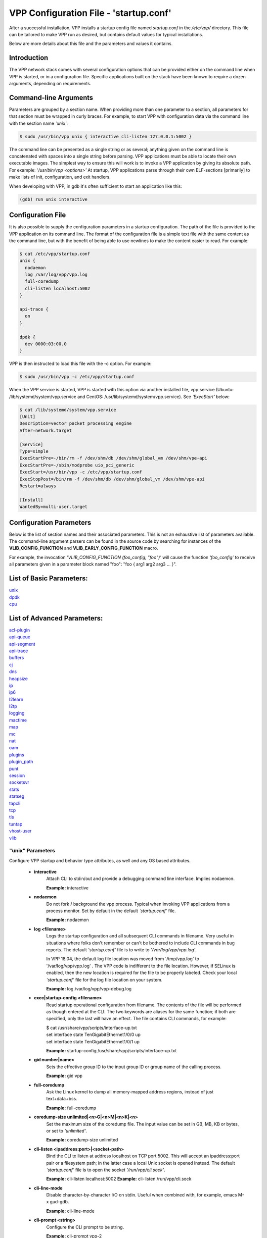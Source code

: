 .. _startup:

=======================================
VPP Configuration File - 'startup.conf'
=======================================


After a successful installation, VPP installs a startup config file named
*startup.conf* in the */etc/vpp/* directory. This file can be tailored to
make VPP run as desired, but contains default values for typical installations.

Below are more details about this file and the parameters and values it contains.

Introduction
------------

The VPP network stack comes with several configuration options that can be
provided either on the command line when VPP is started, or in a configuration
file. Specific applications built on the stack have been known to require a dozen
arguments, depending on requirements.

Command-line Arguments
----------------------

Parameters are grouped by a section name. When providing more than one
parameter to a section, all parameters for that section must be wrapped in
curly braces. For example, to start VPP with configuration data via the
command line with the section name *'unix'*:

.. code-block:: console

    $ sudo /usr/bin/vpp unix { interactive cli-listen 127.0.0.1:5002 }

The command line can be presented as a single string or as several; anything
given on the command line is concatenated with spaces into a single string
before parsing. VPP applications must be able to locate their own executable
images. The simplest way to ensure this will work is to invoke a VPP
application by giving its absolute path. For example:
*'/usr/bin/vpp <options>'*  At startup, VPP applications parse through their
own ELF-sections [primarily] to make lists of init, configuration, and exit
handlers.

When developing with VPP, in gdb it's often sufficient to start an application
like this:

.. code-block:: console

    (gdb) run unix interactive

Configuration File
------------------

It is also possible to supply the configuration parameters in a startup
configuration. The path of the file is provided to the VPP application on its
command line. The format of the configuration file is a simple text file with
the same content as the command line, but with the benefit of being able to use
newlines to make the content easier to read. For example:

.. code-block:: console

    $ cat /etc/vpp/startup.conf
    unix {
      nodaemon
      log /var/log/vpp/vpp.log
      full-coredump
      cli-listen localhost:5002
    }
    
    api-trace {
      on
    }
    
    dpdk {
      dev 0000:03:00.0
    }

VPP is then instructed to load this file with the -c option. For example:

.. code-block:: console

    $ sudo /usr/bin/vpp -c /etc/vpp/startup.conf

When the VPP service is started, VPP is started with this option via another
installed file, vpp.service (Ubuntu: /lib/systemd/system/vpp.service and
CentOS: /usr/lib/systemd/system/vpp.service). See *'ExecStart'* below:

.. code-block:: console

    $ cat /lib/systemd/system/vpp.service
    [Unit]
    Description=vector packet processing engine
    After=network.target
    
    [Service]
    Type=simple
    ExecStartPre=-/bin/rm -f /dev/shm/db /dev/shm/global_vm /dev/shm/vpe-api
    ExecStartPre=-/sbin/modprobe uio_pci_generic
    ExecStart=/usr/bin/vpp -c /etc/vpp/startup.conf
    ExecStopPost=/bin/rm -f /dev/shm/db /dev/shm/global_vm /dev/shm/vpe-api
    Restart=always
    
    [Install]
    WantedBy=multi-user.target


Configuration Parameters
------------------------

Below is the list of section names and their associated parameters. This is not
an exhaustive list of parameters available. The command-line argument parsers
can be found in the source code by searching for instances of the
**VLIB_CONFIG_FUNCTION** and **VLIB_EARLY_CONFIG_FUNCTION** macro.

For example, the invocation *'VLIB_CONFIG_FUNCTION (foo_config, "foo")'* will
cause the function *'foo_config'* to receive all parameters given in a
parameter block named "foo": "foo { arg1 arg2 arg3 ... }". 


List of Basic Parameters:
-------------------------

| unix_ 
| dpdk_ 
| cpu_  

List of Advanced Parameters:
----------------------------

| acl-plugin_ 
| api-queue_
| api-segment_
| api-trace_
| buffers_
| cj_
| dns_
| heapsize_
| ip_
| ip6_
| l2learn_
| l2tp_
| logging_
| mactime_
| map_
| mc_
| nat_
| oam_
| plugins_
| plugin_path_
| punt_
| session_
| socketsvr_
| stats_
| statseg_
| tapcli_
| tcp_
| tls_
| tuntap_
| vhost-user_
| vlib_

.. _unix:

"unix" Parameters
_________________

Configure VPP startup and behavior type attributes, as well and any OS based
attributes.

 * **interactive**
     Attach CLI to stdin/out and provide a debugging command line interface.
     Implies nodaemon.
     
     **Example:** interactive
     
 * **nodaemon**
     Do not fork / background the vpp process. Typical when invoking VPP
     applications from a process monitor. Set by default in the default
     *'startup.conf'* file.
     
     **Example:** nodaemon
     
 * **log <filename>**
     Logs the startup configuration and all subsequent CLI commands in filename.
     Very useful in situations where folks don't remember or can't be bothered
     to include CLI commands in bug reports. The default *'startup.conf'* file
     is to write to *'/var/log/vpp/vpp.log'*.
     
     In VPP 18.04, the default log file location was moved from '/tmp/vpp.log'
     to '/var/log/vpp/vpp.log' . The VPP code is indifferent to the file location.
     However, if SELinux is enabled, then the new location is required for the file
     to be properly labeled. Check your local *'startup.conf'* file for the log file
     location on your system.
     
     **Example:** log /var/log/vpp/vpp-debug.log
     
 * **exec|startup-config <filename>**
     Read startup operational configuration from filename. The contents of the file
     will be performed as though entered at the CLI. The two keywords are aliases
     for the same function; if both are specified, only the last will have an effect.
     The file contains CLI commands, for example:

     | $ cat /usr/share/vpp/scripts/interface-up.txt
     | set interface state TenGigabitEthernet1/0/0 up
     | set interface state TenGigabitEthernet1/0/1 up
     
     **Example:** startup-config /usr/share/vpp/scripts/interface-up.txt
     
 * **gid number|name>**
     Sets the effective group ID to the input group ID or group name of the calling
     process.
     
     **Example:** gid vpp
     
 * **full-coredump**
     Ask the Linux kernel to dump all memory-mapped address regions, instead of
     just text+data+bss.
     
     **Example:** full-coredump
     
 * **coredump-size unlimited|<n>G|<n>M|<n>K|<n>**
     Set the maximum size of the coredump file. The input value can be set in
     GB, MB, KB or bytes, or set to *'unlimited'*.
     
     **Example:** coredump-size unlimited
     
 * **cli-listen <ipaddress:port>|<socket-path>**
     Bind the CLI to listen at address localhost on TCP port 5002. This will
     accept an ipaddress:port pair or a filesystem path; in the latter case a
     local Unix socket is opened instead. The default *'startup.conf'* file
     is to open the socket *'/run/vpp/cli.sock'*.
     
     **Example:** cli-listen localhost:5002
     **Example:** cli-listen /run/vpp/cli.sock
     
 * **cli-line-mode**
     Disable character-by-character I/O on stdin. Useful when combined with,
     for example, emacs M-x gud-gdb.
     
     **Example:** cli-line-mode
     
 * **cli-prompt <string>**
     Configure the CLI prompt to be string.
     
     **Example:** cli-prompt vpp-2
     
 * **cli-history-limit <n>**
     Limit commmand history to <n> lines. A value of 0 disables command history.
     Default value: 50
     
     **Example:** cli-history-limit 100
     
 * **cli-no-banner**
     Disable the login banner on stdin and Telnet connections.
     
     **Example:** cli-no-banner
     
 * **cli-no-pager**
     Disable the output pager.
     
     **Example:** cli-no-pager
     
 * **cli-pager-buffer-limit <n>**
     Limit pager buffer to <n> lines of output. A value of 0 disables the
     pager. Default value: 100000
     
     **Example:** cli-pager-buffer-limit 5000
     
 * **runtime-dir <dir>**
     Set the runtime directory, which is the default location for certain
     files, like socket files. Default is based on User ID used to start VPP.
     Typically it is *'root'*, which defaults to *'/run/vpp/'*. Otherwise,
     defaults to *'/run/user/<uid>/vpp/'*.
     
     **Example:** runtime-dir /tmp/vpp
     
 * **poll-sleep-usec <n>**
     Add a fixed-sleep between main loop poll. Default is 0, which is not to
     sleep.
     
     **Example:** poll-sleep-usec 100
     
 * **pidfile <filename>**
     Writes the pid of the main thread in the given filename.
     
     **Example:** pidfile /run/vpp/vpp1.pid

.. _dpdk:

"dpdk" Parameters
_________________

Command line DPDK configuration controls a number of parameters, including
device whitelisting, the number of CPUs available for launching
dpdk-eal-controlled threads, the number of I/O buffers, and the process
affinity mask. In addition, the DPDK configuration function attempts to support
all of the DPDK EAL configuration parameters.

All of the DPDK EAL options should be available.
See ../src/plugins/dpdk/device/dpdk_priv.h, look at the set of
"foreach_eal_XXX" macros.

Popular options include:
 * **dev <pci-dev>**
     White-list [as in, attempt to drive] a specific PCI device. PCI-dev is a
     string of the form "DDDD:BB:SS.F" where:
     
        | DDDD = Domain
        | BB = Bus Number
        | SS = Slot number
        | F = Function
     
     This is the same format used in the linux sysfs tree (i.e.
     /sys/bus/pci/devices) for PCI device directory names.
     
     **Example:** dev 0000:02:00.0
     
 * **dev <pci-dev> { .. }**
     When whitelisting specific interfaces by specifying PCI address,
     additional custom parameters can also be specified. Valid options include:

      * **num-rx-queues <n>**
          Number of receive queues. Also enables RSS. Default value is 1.
      * **num-tx-queues <n>**
          Number of transmit queues. Default is equal to number of worker
          threads or 1 if no workers treads.
      * **num-rx-desc <n>**
          Number of descriptors in receive ring. Increasing or reducing number
          can impact performance. Default is 1024.
      * **num-rt-desc <n>**
          Number of descriptors in transmit ring. Increasing or reducing number
          can impact performance. Default is 1024.
      * **workers**
          TBD
      * **vlan-strip-offload on|off**:
          VLAN strip offload mode for interface. VLAN stripping is off by default
          for all NICs except VICs, using ENIC driver, which has VLAN stripping on
          by default.
      * **hqos**
          Enable the Hierarchical Quaity-of-Service (HQoS) scheduler, default is
          disabled. This enables HQoS on specific output interface.
      * **hqos { .. }**
          HQoS can also have its own set of custom parameters. Setting a custom
          parameter also enables HQoS.

          * **hqos-thread <n>**
              HQoS thread used by this interface. To setup a pool of threads that
              are shared by all HQoS interfaces, set via the*'cpu'* section using
              either *'corelist-hqos-threads'* or *'coremask-hqos-threads'*.

      * **rss**
          TBD
     
     **Example:**
     
                 | dev 0000:02:00.1 {
                 |    num-rx-queues 2 
                 |    num-tx-queues 2
                 | }

 * **vdev <eal-command>**
     Provide a DPDK EAL command to specify bonded Ethernet interfaces, operating
     modes and PCI addresses of slave links. Only XOR balanced (mode 2) mode is
     supported.
     
     **Example:**

                 | vdev eth_bond0,mode=2,slave=0000:0f:00.0,slave=0000:11:00.0,xmit_policy=l34
                 | vdev eth_bond1,mode=2,slave=0000:10:00.0,slave=0000:12:00.0,xmit_policy=l34

 * **num-mbufs <n>**
     Increase number of buffers allocated. May be needed in scenarios with
     large number of interfaces and worker threads, or a lot of physical
     interfaces with multiple RSS queues. Value is per CPU socket. Default is
     16384.
     
     **Example:** num-mbufs 128000

 * **no-pci**
     When VPP is started, if an interface is not owned by the linux kernel
     (interface is administratively down), VPP will attempt to manage the
     interface. *'no-pci'* indicates that VPP should not walk the PCI table
     looking for interfaces.
     
     **Example:** no-pci

 * **no-hugetlb**
     Don't use huge TLB pages. Potentially useful for running simulator images.
     
     **Example:** no-hugetlb

 * **kni <n>**
     Number of KNI interfaces. Refer to the DPDK documentation.
     
     **Example:** kni 2

 * **uio-driver uio_pci_generic|igb_uio|vfio-pci|auto**
     Change UIO driver used by VPP. Default is *'auto'*.
     
     **Example:** uio-driver igb_uio

 * **socket-mem <n>**
     Change hugepages allocation per-socket, needed only if there is need for
     larger number of mbufs. Default is 64 hugepages on each detected CPU
     socket.
     
     **Example:** socket-mem 2048,2048

**Other options include:**

 * **enable-tcp-udp-checksum**
     Enables UDP/TCP RX checksum offload.
     
     **Example:** enable-tcp-udp-checksum

 * **no-multi-seg**
     Disable mutli-segment buffers, improves performance but disables Jumbo MTU
     support.
     
     **Example:** no-multi-seg

 * **no-tx-checksum-offload**
     Disables UDP/TCP TX checksum offload. Typically needed for use faster
     vector PMDs (together with no-multi-seg).
     
     **Example:** no-tx-checksum-offload

 * **decimal-interface-names**
     Format DPDK device names with decimal, as opposed to hexadecimal. 
     
     **Example:** decimal-interface-names

 * **log-level  emergency|alert|critical|error|warning|notice|info|debug**
     Set the log level for DPDK logs. Default is *'notice'*.
     
     **Example:** log-level error

 * **dev default { .. }**
     Change default settings for all intefaces. This sections supports the
     same set of custom parameters described in *'dev <pci-dev> { .. }*'.
     
     **Example:**

                 | dev default {
                 |    num-rx-queues 3
                 |    num-tx-queues 3
                 | }

.. _cpu:

"cpu" Parameters
________________

Command-line CPU configuration controls the creation of named thread types, and
the cpu affinity thereof. In the VPP there is one main thread and optionally
the user can create worker(s). The main thread and worker thread(s) can be
pinned to CPU core(s) automatically or manually.

**Automatic Pinning:**

 * **workers <n>**
     Create <n> worker threads.
     
     **Example:** workers 4

 * **io <n>**
     Create <n> i/o threads.
     
     **Example:** io 2
 
 * **main-thread-io**
     Handle i/o devices from thread 0, hand off traffic to worker threads.
     Requires "workers <n>".
     
     **Example:** main-thread-io
 
 * **skip-cores <n>**
     Sets number of CPU core(s) to be skipped (1 ... N-1). Skipped CPU core(s)
     are not used for pinning main thread and working thread(s). The main thread
     is automatically pinned to the first available CPU core and worker(s) are
     pinned to next free CPU core(s) after core assigned to main threadLeave
     the low nn bits of the process affinity mask clear.
     
     **Example:** skip-cores 4

**Manual Pinning:**

 * **main-core <n>**
     Assign main thread to a specific core.
     
     **Example:** main-core 1
     
 * **coremask-workers <hex-mask>**
     Place worker threads according to the bitmap hex-mask.
     
     **Example:** coremask-workers 0x0000000000C0000C
     
 * **corelist-workers <list>**
     Same as coremask-workers but accepts a list of cores instead of a bitmap.
     
     **Example:** corelist-workers 2-3,18-19
     
 * **coremask-io <hex-mask>**
     Place I/O threads according to the bitmap hex-mask.
     
     **Example:** coremask-io 0x0000000003000030
     
 * **corelist-io <list>**
     Same as coremask-io but accepts a list of cores instead of a bitmap.
     
     **Example:** corelist-io 4-5,20-21
     
 * **coremask-hqos-threads <hex-mask>**
     Place HQoS threads according to the bitmap hex-mask. A HQoS thread can
     run multiple HQoS objects each associated with different output interfaces.
     
     **Example:** coremask-hqos-threads 0x000000000C0000C0

 * **corelist-hqos-threads <list>**
     Same as coremask-hqos-threads but accepts a list of cores instead of a
     bitmap.
     
     **Example:** corelist-hqos-threads 6-7,22-23

**Other:**

 * **use-pthreads**
     TBD
     
     **Example:** use-pthreads

 * **thread-prefix <prefix>**
     Set a prefix to be prepended to each thread name. The thread name already
     contains an underscore. If not provided, the default is *'vpp'*.
     Currently, prefix used on threads: *'vpp_main'*, *'vpp_stats'*
     
     **Example:** thread-prefix vpp1

 * **scheduler-policy rr|fifo|batch|idle|other**
     TBD
     
     **Example:** scheduler-policy fifo

 * **scheduler-priority <n>**
     Set the scheduler priority. Only valid if the *'scheduler-policy'* is set
     to *'fifo'* or *'rr'*. The valid ranges for the scheduler priority depends
     on the *'scheduler-policy'* and the current kernel version running. The
     range is typically 1 to 99, but see the linux man pages for *'sched'* for
     more details. If this value is not set, the current linux kernel default
     is left in place.
     
     **Example:** scheduler-priority 50

 * **<thread-name> <count>**
     Set the number of threads for a given thread (by name). Some threads, like
     *'stats'*, have a fixed number of threads and cannot be changed. List of
     possible threads include (but not limited too): hqos-threads, workers
     
     **Example:** hqos-threads 2

.. note::

    The "main" thread always occupies the lowest core-id specified in the
    DPDK [process-level] coremask.

Here's a full-bore manual placement example:

.. code-block:: console

   /usr/bin/vpp  unix interactive tuntap disable cpu { main-thread-io coremask-workers 18 coremask-stats 4 } dpdk { coremask 1e }
   
   # taskset -a -p <vpe-pid>
   pid 16251's current affinity mask: 2        # main thread
   pid 16288's current affinity mask: ffffff   # DPDK interrupt thread (not bound to a core)
   pid 16289's current affinity mask: 4        # stats thread
   pid 16290's current affinity mask: 8        # worker thread 0
   pid 16291's current affinity mask: 10       # worker thread 1


.. _acl-plugin:

"acl-plugin" Parameters
_______________________

These parameters change the configuration of the ACL (access control list) plugin,
such as how the ACL bi-hash tables are initialized.

They should only be set by those that are familiar with the interworkings of VPP
and the ACL Plugin.

The first three parameters, *connection hash buckets*, *connection hash memory*,
and *connection count max*, set the **connection table per-interface parameters**
for modifying how the two bounded-index extensible hash tables for
IPv6 (40\*8 bit key and 8\*8 bit value pairs) and IPv4
(16\*8 bit key and 8\*8 bit value pairs) **ACL plugin FA interface sessions**
are initialized.

 * **connection hash buckets <n>**
     Sets the number of hash buckets (rounded up to a power of 2) in each
     of the two bi-hash tables. Defaults to 64\*1024 (65536) hash buckets.
     
     **Example:** connection hash buckets 65536
     
 * **connection hash memory <n>**
     Sets the allocated memory size (in bytes) for each of the two bi-hash tables.
     Defaults to 1073741824 bytes.
     
     **Example:** connection hash memory 1073741824
     
 * **connection count max <n>**
     Sets the maximum number of pool elements when allocating each per-worker
     pool of sessions for both bi-hash tables. Defaults to 500000 elements in each pool.
     
     **Example:** connection count max 500000
     
 * **main heap size <n>G|<n>M|<n>K|<n>**
     Sets the size of the main memory heap that holds all the ACL module related
     allocations (other than hash.) Default size is 0, but during
     ACL heap initialization is equal to
     *per_worker_size_with_slack * tm->n_vlib_mains + bihash_size + main_slack*.
     Note that these variables are partially based on the
     **connection table per-interface parameters** mentioned above.
     
     **Example:** main heap size 3G

The next three parameters, *hash lookup heap size*, *hash lookup hash buckets*,
and *hash lookup hash memory*, modify the initialization of the bi-hash lookup
table used by the ACL plugin. This table is initialized when attempting to apply
an ACL to the existing vector of ACLs looked up during packet processing
(but it is found that the table does not exist / has not been initialized yet.)
     
 * **hash lookup heap size  <n>G|<n>M|<n>K|<n>**
     Sets the size of the memory heap that holds all the miscellaneous allocations
     related to hash-based lookups. Default size is 67108864 bytes.
     
     **Example:** hash lookup heap size 70M
     
 * **hash lookup hash buckets <n>**
     Sets the number of hash buckets (rounded up to a power of 2) in the bi-hash
     lookup table. Defaults to 65536 hash buckets.
     
     **Example:** hash lookup hash buckets 65536
     
 * **hash lookup hash memory <n>**
     Sets the allocated memory size (in bytes) for the bi-hash lookup table.
     Defaults to 67108864 bytes.
     
     **Example:** hash lookup hash memory 67108864
     
 * **use tuple merge <n>**
     Sets a boolean value indicating whether or not to use TupleMerge
     for hash ACL's. Defaults to 1 (true), meaning the default implementation
     of hashing ACL's **does use** TupleMerge.
     
     **Example:** use tuple merge 1
     
 * **tuple merge split threshold <n>**
     Sets the maximum amount of rules (ACE's) that can collide in a bi-hash
     lookup table before the table is split into two new tables. Splitting ensures
     less rule collisions by hashing colliding rules based on their common tuple
     (usually their maximum common tuple.) Splitting occurs when the
     *length of the colliding rules vector* is greater than this threshold amount.
     Defaults to a maximum of 39 rule collisions per table.
     
     **Example:** tuple merge split threshold 30
     
 * **reclassify sessions <n>**
     Sets a boolean value indicating whether or not to take the epoch of the session
     into account when dealing with re-applying ACL's or changing already applied ACL's.
     Defaults to 0 (false), meaning the default implementation **does NOT** take the
     epoch of the session into account.
     
     **Example:** reclassify sessions 1

.. _api-queue:

"api-queue" Parameters
______________________

The following parameters should only be set by those that are familiar with the
interworkings of VPP.

 * **length  <n>**
     Sets the api queue length. Minimum valid queue length is 1024, which is
     also the default.
     
     **Example:** length 2048

.. _api-segment:

"api-segment" Parameters
________________________

These values control various aspects of the binary API interface to VPP.

 * **prefix <path>**
     Sets the prefix prepended to the name used for shared memory (SHM)
     segments. The default is empty, meaning shared memory segments are created
     directly in the SHM directory *'/dev/shm'*. It is worth noting that on
     many systems *'/dev/shm'* is a symbolic link to somewhere else in the file
     system; Ubuntu links it to *'/run/shm'*.
     
     **Example:** prefix /run/shm

 * **uid <number|name>**
     Sets the user ID or name that should be used to set the ownership of the
     shared memory segments. Defaults to the same user that VPP is started
     with, probably root.

     **Example:** uid root

 * **gid <number|name>**
     Sets the group ID or name that should be used to set the ownership of the
     shared memory segments. Defaults to the same group that VPP is started
     with, probably root.
     
     **Example:** gid vpp

The following parameters should only be set by those that are familiar with the
interworkings of VPP.

 * **baseva <x>**
     Set the base address for SVM global region. If not set, on AArch64, the
     code will try to determine the base address. All other default to
     0x30000000.
     
     **Example:** baseva 0x20000000

 * **global-size <n>G|<n>M|<n>**
     Set the global memory size, memory shared across all router instances,
     packet buffers, etc. If not set, defaults to 64M. The input value can be
     set in GB, MB or bytes.
     
     **Example:** global-size 2G

 * **global-pvt-heap-size <n>M|size <n>**
     Set the size of the global VM private mheap. If not set, defaults to 128k.
     The input value can be set in MB or bytes.
     
     **Example:** global-pvt-heap-size size 262144

 * **api-pvt-heap-size <n>M|size <n>**
     Set the size of the api private mheap. If not set, defaults to 128k.
     The input value can be set in MB or bytes.
     
     **Example:** api-pvt-heap-size 1M

 * **api-size <n>M|<n>G|<n>**
     Set the size of the API region. If not set, defaults to 16M. The input
     value can be set in GB, MB or bytes.
     
     **Example:** api-size 64M

.. _api-trace:

"api-trace" Parameters
______________________

The ability to trace, dump, and replay control-plane API traces makes all the
difference in the world when trying to understand what the control-plane has
tried to ask the forwarding-plane to do.

 * **on|enable**
     Enable API trace capture from the beginning of time, and arrange for a
     post-mortem dump of the API trace if the application terminates abnormally.
     By default, the (circular) trace buffer will be configured to capture
     256K traces. The default *'startup.conf'* file has trace enabled by default,
     and unless there is a very strong reason, it should remain enabled.
     
     **Example:** on

 * **nitems <n>**
     Configure the circular trace buffer to contain the last <n> entries. By
     default, the trace buffer captures the last 256K API messages received.
     
     **Example:** nitems 524288

 * **save-api-table <filename>**
     Dumps the API message table to /tmp/<filename>.
     
     **Example:** save-api-table apiTrace-07-04.txt

Typically, one simply enables the API message trace scheme:

     api-trace { on }

.. _buffers:

"buffers" Parameters
____________________

Command line Buffer configuration controls buffer management.

 * **memory-size-in-mb <n>**
     Configure the memory size used for buffers. If not set, VPP defaults
     to 32MB.
     
     **Example:** memory-size-in-mb 64


.. _cj:

"cj" Parameters
_______________

The circular journal (CJ) thread-safe circular log buffer scheme is
occasionally useful when chasing bugs. Calls to it should not be checked in.
See .../vlib/vlib/unix/cj.c. The circular journal is disables by default.
When enabled, the number of records must be provided, there is no default
value.

 * **records <n>**
     Configure the number of circular journal records in the circular buffer.
     The number of records should be a power of 2.
     
     **Example:** records 131072

 * **on**
     Turns on logging at the earliest possible moment.
     
     **Example:** on

.. _dns:

"dns" Parameters
________________

 * **max-cache-size <n>**
     Set the maximum number of active elements allowed in the pool of
     dns cache entries. When resolving an expired entry or adding a new
     static entry and the max number of active entries is reached,
     a random, non-static entry is deleted. Defaults to 65535 entries.
     
     **Example:** max-cache-size 65535
     
 * **max-ttl <n>**
     Currently not implemented. Defaults to 86400 seconds (24 hours.)
     
     **Example:** max-ttl 86400

.. _heapsize:

"heapsize" Parameters
_____________________

Heapsize configuration controls the size of the main heap. The heap size is
configured very early in the boot sequence, before loading plug-ins or doing
much of anything else.

 * **heapsize <n>M|<n>G**
     Specifies the size of the heap in MB or GB. The default is 1GB. Setting the
     main heap size to 4GB or more requires recompilation of the entire system
     with CLIB_VEC64 > 0. See .../clib/clib/vec_bootstrap.h.
     
     **Example:** heapsize 2G

.. _ip:

"ip" Parameters
_______________

IPv4 heap configuration. he heap size is configured very early in the boot
sequence, before loading plug-ins or doing much of anything else.

 * **heap-size <n>G|<n>M|<n>K|<n>**
     Set the IPv4 mtrie heap size, which is the amount of memory dedicated to
     the destination IP lookup table. The input value can be set in GB, MB, KB
     or bytes. The default value is 32MB.
     
     **Example:** heap-size 64M

.. _ip6:

"ip6" Parameters
________________

IPv6 heap configuration. he heap size is configured very early in the boot
sequence, before loading plug-ins or doing much of anything else.


 * **heap-size <n>G|<n>M|<n>K|<n>**
     Set the IPv6 forwarding table heap size. The input value can be set in GB,
     MB, KB or bytes. The default value is 32MB.
     
     **Example:** heap-size 64M
     
 * **hash-buckets <n>**
     Set the number of IPv6 forwarding table hash buckets. The default value is
     64K (65536).
     
     **Example:** hash-buckets 131072

.. _l2learn:

"l2learn" Parameters
____________________

Configure Layer 2 MAC Address learning parameters.

 * **limit <n>**
     Configures the number of L2 (MAC) addresses in the L2 FIB at any one time,
     which limits the size of the L2 FIB to <n> concurrent entries.  Defaults to
     4M entries (4194304).
     
     **Example:** limit 8388608

.. _l2tp:

"l2tp" Parameters
_________________

IPv6 Layer 2 Tunnelling Protocol Version 3 (IPv6-L2TPv3) configuration controls
the method used to locate a specific IPv6-L2TPv3 tunnel. The following settings
are mutually exclusive:

 * **lookup-v6-src**
     Lookup tunnel by IPv6 source address.
     
     **Example:** lookup-v6-src
     
 * **lookup-v6-dst**
     Lookup tunnel by IPv6 destination address.
     
     **Example:** lookup-v6-dst
     
 * **lookup-session-id**
     Lookup tunnel by L2TPv3 session identifier.
     
     **Example:** lookup-session-id

.. _logging:

"logging" Parameters
____________________

 * **size <n>**
     TBD
     
     **Example:** TBD
     
 * **unthrottle-time <n>**
     TBD
     
     **Example:** TBD
     
 * **default-log-level emerg|alertcrit|err|warn|notice|info|debug|disabled**
     TBD
     
     **Example:** TBD
     
 * **default-syslog-log-level emerg|alertcrit|err|warn|notice|info|debug|disabled**
     TBD
     
     **Example:** TBD

.. _mactime:

"mactime" Parameters
____________________

 * **lookup-table-buckets <n>**
     Sets the number of hash buckets in the mactime bi-hash lookup table.
     Defaults to 128 buckets.
     
     **Example:** lookup-table-buckets 128
     
 * **lookup-table-memory <n>G|<n>M|<n>K|<n>**
     Sets the allocated memory size (in bytes) for the mactime bi-hash lookup table.
     The input value can be set in GB, MB, KB or bytes. The default value is 262144
     (256 << 10) bytes or roughly 256KB.
     
     **Example:** lookup-table-memory 300K
     
 * **timezone_offset <n>**
     Sets the timezone offset from UTC. Defaults to an offset of -5 hours
     from UTC (US EST / EDT.)
     
     **Example:** timezone_offset -5

.. _map:

"map" Parameters
________________

 * **customer edge**
     Sets a boolean true to indicate that the MAP node is a Customer Edge (CE)
     router. The boolean defaults to false, meaning the MAP node is not treated
     as a CE router.
     
     **Example:** customer edge

.. _mc:

"mc" Parameters
_______________

MC Test Process.

 * **interface <name>**
     TBD
     
     **Example:** TBD
     
 * **n-bytes <n>**
     TBD
     
     **Example:** TBD
     
 * **max-n-bytes <n>**
     TBD
     
     **Example:** TBD
     
 * **min-n-bytes <n>**
     TBD
     
     **Example:** TBD
     
 * **seed <n>**
     TBD
     
     **Example:** TBD
     
 * **window <n>**
     TBD
     
     **Example:** TBD
     
 * **verbose**
     TBD
     
     **Example:** verbose
     
 * **no-validate**
     TBD
     
     **Example:** no-validate
     
 * **min-delay <n.n>**
     TBD
     
     **Example:** TBD
     
 * **max-delay <n.n>**
     TBD
     
     **Example:** TBD
     
 * **no-delay**
     TBD
     
     **Example:** no-delay
     
 * **n-packets <n.n>**
     TBD
     
     **Example:** TBD

.. _nat:


"nat" Parameters
________________

These parameters change the configuration of the NAT (Network address translation)
plugin, such as how the NAT & NAT64 bi-hash tables are initialized, if the NAT is
endpoint dependent, or if the NAT is deterministic.

For each NAT per thread data, the following 4 parameters change how certain
bi-hash tables are initialized.

 * **translation hash buckets <n>**
     Sets the number of hash buckets in each of the two in/out NAT bi-hash lookup
     tables. Defaults to 1024 buckets.

     If the NAT is indicated to be endpoint dependent, which can be set with the
     :ref:`endpoint-dependent parameter <endpointLabel>`, then this parameter sets
     the number of hash buckets in each of the two endpoint dependent sessions
     NAT bi-hash lookup tables.
     
     **Example:** translation hash buckets 1024
     
 * **translation hash memory <n>**
     Sets the allocated memory size (in bytes) for each of the two in/out NAT
     bi-hash tables. Defaults to 134217728 (128 << 20) bytes, which is roughly 128 MB.

     If the NAT is indicated to be endpoint dependent, which can be set with the
     :ref:`endpoint-dependent parameter <endpointLabel>`, then this parameter sets the
     allocated memory size for each of the two endpoint dependent sessions NAT bi-hash
     lookup tables.
     
     **Example:** translation hash memory 134217728
     
 * **user hash buckets <n>**
     Sets the number of hash buckets in the user bi-hash lookup table
     (src address lookup for a user.) Defaults to 128 buckets.
     
     **Example:** user hash buckets 128
     
 * **user hash memory <n>**
     Sets the allocated memory size (in bytes) for the user bi-hash lookup table
     (src address lookup for a user.) Defaults to 67108864 (64 << 20) bytes,
     which is roughly 64 MB.
     
     **Example:** user hash memory 67108864
     
 * **max translations per user <n>**
     Sets the maximum amount of dynamic and/or static NAT sessions each user can have.
     Defaults to 100. When this limit is reached, the least recently used translation
     is recycled.
     
     **Example:** max translations per user 50
     
 * **outside VRF id <n>**
     TBD
     
     **Example:** TBD
     
 * **outside ip6 VRF id <n>**
     TBD
     
     **Example:** TBD
     
 * **inside VRF id <n>**
     TBD
     
     **Example:** TBD
     
 * **inside VRF id <n>**
     TBD
     
     **Example:** TBD
     
 * **static mapping only**
     TBD
     
     **Example:** static mapping only
     
 * **connection tracking**
     TBD
     
     **Example:** connection tracking
     
 * **deterministic**
     Sets a boolean value to 1 indicating that the NAT is deterministic. Defaults to 0,
     meaning the NAT is not deterministic.
     
     **Example:** deterministic
     
 * **nat64 bib hash buckets <n>**
     Sets the number of hash buckets in each of the two in/out NAT64 BIB bi-hash
     tables. Defaults to 1024 buckets.
     
     **Example:** nat64 bib hash buckets 1024
     
 * **nat64 bib hash memory <n>**
     Sets the allocated memory size (in bytes) for each of the two in/out NAT64
     BIB bi-hash tables. Defaults to 134217728 (128 << 20) bytes,
     which is roughly 128 MB.
     
     **Example:** nat64 bib hash memory 134217728
     
 * **nat64 st hash buckets <n>**
     Sets the number of hash buckets in each of the two in/out NAT64 session table
     bi-hash tables. Defaults to 2048 buckets.
     
     **Example:** nat64 st hash buckets 2048
     
 * **nat64 st hash memory <n>**
     Sets the allocated memory size (in bytes) for each of the two in/out NAT64 session
     table bi-hash tables. Defaults to 268435456 (256 << 20) bytes, which is roughly
     256 MB.
     
     **Example:** nat64 st hash memory 268435456
     
 * **out2in dpo**
     TBD
     
     **Example:** out2in dpo
     
 * **dslite ce**
     TBD
     
     **Example:** dslite ce
     
.. _endpointLabel:

 * **endpoint-dependent**
     Sets a boolean value to 1, indicating that the NAT is endpoint dependent.
     Defaults to 0, meaning the NAT is not endpoint dependent.
     
     **Example:** endpoint-dependent

.. _oam:

"oam" Parameters
________________

OAM configuration controls the (ip4-icmp) interval, and number of misses
allowed before reporting an oam target down to any registered listener.

 * **interval <n.n>**
     Interval, floating-point seconds, between sending OAM IPv4 ICMP messages.
     Default is 2.04 seconds.
     
     **Example:** interval 3.5
     
 * **misses-allowed <n>**
     Number of misses before declaring an OAM target down. Default is 3 misses.
     
     **Example:** misses-allowed 5

.. _plugins:

"plugins" Parameters
____________________

A plugin can be disabled by default. It may still be in an experimental phase
or only be needed in special circumstances. If this is the case, the plugin can
be explicitely enabled in *'startup.conf'*. Also, a plugin that is enabled by
default can be explicitely disabled in *'startup.conf'*.

Another useful use of this section is to disable all the plugins, then enable
only the plugins that are desired.

 * **path <path>**
     Adjust the plugin path depending on where the VPP plugins are installed.
     
     **Example:** path /home/bms/vpp/build-root/install-vpp-native/vpp/lib/vpp_plugins
     
 * **name-filter <filter-name>**
     TBD
     
     **Example:** TBD
     
 * **vat-path <path>**
     TBD
     
     **Example:** TBD
     
 * **vat-name-filter <filter-name>**
     TBD
     
     **Example:** TBD
     
 * **plugin <plugin.so> { .. }**
     Configure parameters for a given plugin. Valid parameters are as follows: 

      * **enable**
          Enable the given plugin.
      * **disable**
          Disable the given plugin.
      * **skip-version-check**
          In the plugin registration, if *'.version_required'* is set, the
          plugin will not be loaded if there is version mismatch between
          plugin and VPP. This can be bypassed by setting "skip-version-check"
          for specific plugin.
     
     **Example:** plugin ila_plugin.so { enable skip-version-check }
     
 * **plugin default { .. }**
     Set the default behavior for all plugins. Valid parameters are as follows:
     
       * **disable**
          Disable all plugins.
     
     **Example:**
               | plugin default { disable }
               | plugin dpdk_plugin.so { enable }
               | plugin acl_plugin.so { enable }

.. _plugin_path:

"plugin_path" Parameters
________________________

Alternate syntax to choose plugin path. Plugin_path configuration controls the
set of directories searched for vlib plugins. Supply a colon-separated list of
(absolute) directory names: plugin_path dir1:dir2:...:dirN

    **Example:** plugin_path /home/bms/vpp/build-root/install-vpp-native/vpp/lib64/vpp_plugins

.. _punt:

"punt" Parameters
_________________

Configuration parameters for the local TCP/IP stack punt infrastructure.

 * **socket <path>**
     The filesystem pathname of a bound UNIX domain socket to be used with punt.
     
     **Example:** TBD

.. _session:

"session" Parameters
____________________

 * **event-queue-length <n>**
     TBD
     
     **Example:** TBD
     
 * **preallocated-sessions <n>**
     TBD
     
     **Example:** TBD
     
 * **v4-session-table-buckets <n>**
     TBD
     
     **Example:** TBD
     
 * **v4-halfopen-table-buckets <n>**
     TBD
     
     **Example:** TBD
     
 * **v6-session-table-buckets <n>**
     TBD
     
     **Example:** TBD
     
 * **v6-halfopen-table-buckets <n>**
     TBD
     
     **Example:** TBD
     
 * **v4-session-table-memory <n>G|<n>M|<n>K|<n>**
     TBD
     The input value can be set in GB, MB, KB or bytes.
     
     **Example:** TBD
     
 * **v4-halfopen-table-memory <n>G|<n>M|<n>K|<n>**
     TBD
     The input value can be set in GB, MB, KB or bytes.
     
     **Example:** TBD
     
 * **v6-session-table-memory <n>G|<n>M|<n>K|<n>**
     TBD
     The input value can be set in GB, MB, KB or bytes.
     
     **Example:** TBD
     
 * **v6-halfopen-table-memory <n>G|<n>M|<n>K|<n>**
     TBD
     The input value can be set in GB, MB, KB or bytes.
     
     **Example:** TBD
     
 * **local-endpoints-table-memory <n>G|<n>M|<n>K|<n>**
     TBD
     The input value can be set in GB, MB, KB or bytes.
     
     **Example:** TBD
     
 * **local-endpoints-table-buckets <n>**
     TBD
     
     **Example:** TBD
     
 * **evt_qs_memfd_seg**
     TBD
     
     **Example:** evt_qs_memfd_seg

.. _socketsvr:

"socketsvr" Parameters
______________________

Create a socket server for API server (.../vlibmemory/socksvr_vlib.c.).
If not set, API server doesn't run.

 * **socket-name <filename>**
     Configure API socket filename.
     
     **Example:** socket-name /run/vpp/vpp-api.sock
     
 * **default**
     Use the default API socket (/run/vpp-api.sock).
     
     **Example:** default

.. _stats:

"stats" Parameters
__________________

Create a socket server for *'stats'* poller. If not set, 'stats'* poller
doesn't run.

 * **socket-name <filename>**
     Configure *'stats'* socket filename.
     
     **Example:** socket-name /run/vpp/stats.sock
     
 * **default**
     Use the default *'stats'* socket (/run/vpp/stats.sock).
     
     **Example:** default

.. _statseg:

"statseg" Parameters
____________________

 * **size <n>G|<n>M|<n>K|<n>**
     Sets the size of the memory mapped stats segment object *stat_segment*.
     The input value can be set in GB, MB, KB or bytes. Defaults to 33554432
     (32 << 20) bytes or roughly 32 MB.
     
     **Example:** size 32M
     
.. _tapcli:     

"tapcli" Parameters
___________________

Configuration parameters for TAPCLI (dynamic tap interface hookup.)

 * **mtu <n>**
     Sets interface MTU (maximum transmission unit) size in bytes. This size
     is also related to the number of MTU buffers. Defaults to 1500 bytes.
     
     **Example:** mtu 1500
     
 * **disable**
     Disables TAPCLI. Default is that TAPCLI is enabled.
     
     **Example:** disable

.. _tcp:

"tcp" Parameters
________________

Configuration parameters for TCP host stack utilities. The following
preallocation parameters are related to the initialization of fixed-size,
preallocation pools.

 * **preallocated-connections <n>**
     Sets the number of preallocated TCP connections. Defaults to 0.
     The preallocated connections per thread is related to this value,
     equal to (preallocated_connections / (num_threads - 1)).
     
     **Example:** preallocated-connections 5
     
 * **preallocated-half-open-connections <n>**
     Sets the number of preallocated TCP half-open connections. Defaults to 0.
     
     **Example:** preallocated-half-open-connections 5
     
 * **buffer-fail-fraction <n.n>**
     Sets the TCP buffer fail fraction (a float) used for fault-injection
     when debugging TCP buffer allocation. Its use is found in *tcp_debug.h*.
     Defaults to 0.0.
     
     **Example:** buffer-fail-fraction 0.0

.. _tls:

"tls" Parameters
________________

Configures TLS parameters, such as enabling the use of test certificates.
These parameters affect the tlsmbedtls and tlsopenssl plugins.

 * **use-test-cert-in-ca**
     Sets a boolean value to 1 to indicate during the initialization of a
     TLS CA chain to attempt to parse and add test certificates to the chain.
     Defaults to 0, meaning test certificates are not used.
     
     **Example:** use-test-cert-in-ca
     
 * **ca-cert-path <filename>**
     Sets the filename path of the location of TLS CA certificates, used when
     initializing and loading TLS CA certificates during the initialization
     of a TLS CA chain. If not set, the default filename path is
     */etc/ssl/certs/ca-certificates.crt*.
     
     **Example:** ca-cert-path /etc/ssl/certs/ca-certificates.crt

.. _tuntap:

"tuntap" Parameters
___________________

The "tuntap" driver configures a point-to-point interface between the vpp
engine and the local Linux kernel stack. This allows e.g. users to ssh to the
host | VM | container via vpp "revenue" interfaces. It's marginally useful, and
is currently disabled by default. To [dynamically] create TAP interfaces - the
preferred scheme - see the "tap_connect" binary API. The Linux network stack
"vnet" interface needs to manually configure, and VLAN and other settings if
desired.

 * **enable|disable**
     Enable or disable the tun/tap driver. 
     
     **Example:** enable
     
 * **ethernet|ether**
     Create a tap device (ethernet MAC) instead of a tun device (point-to-point
     tunnel). The two keywords are aliases for the same function.
     
     **Example:** ethernet
     
 * **have-normal-interface|have-normal**
     Treat the host Linux stack as a routing peer instead of programming VPP
     interface L3 addresses onto the tun/tap devices. The two keywords are
     aliases for the same function.
     
     **Example:** have-normal-interface
     
 * **name <name>**
     Assign name to the tun/tap device.
     
     **Example:** name vpp1

Here's a typical multiple parameter invocation:

     | tuntap { ethernet have-normal-interface name vpp1 }

.. _vhost-user:

"vhost-user" Parameters
_______________________

Vhost-user configuration parameters control the vhost-user driver.

 * **coalesce-frames <n>**
     Subject to deadline-timer expiration - see next item - attempt to transmit
     at least <n> packet frames. Default is 32 frames.
     
     **Example:** coalesce-frames 64
     
 * **coalesce-time <seconds>**
     Hold packets no longer than (floating-point) seconds before transmitting
     them. Default is 0.001 seconds
     
     **Example:** coalesce-time 0.002
     
 * **dont-dump-memory**
     vhost-user shared-memory segments can add up to a large amount of memory, so
     it's handy to avoid adding them to corefiles when using a significant number
     of such interfaces.
     
     **Example:** dont-dump-memory

.. _vlib:

"vlib" Parameters
_________________

These parameters configure VLIB, such as allowing you to choose whether to
enable memory traceback or a post-mortem elog dump.

 * **memory-trace**
     Enables memory trace (mheap traceback.) Defaults to 0, meaning memory
     trace is disabled.
     
     **Example:** memory-trace
     
 * **elog-events <n>**
     Sets the number of elements/events (the size) of the event ring
     (a circular buffer of events.) This number rounds to a power of 2.
     Defaults to 131072 (128 << 10) elements.
     
     **Example:** elog-events 4096
     
 * **elog-post-mortem-dump**
     Enables the attempt of a post-mortem elog dump to
     */tmp/elog_post_mortem.<PID_OF_CALLING_PROCESS>* if os_panic or
     os_exit is called.
     
     **Example:** elog-post-mortem-dump
 
